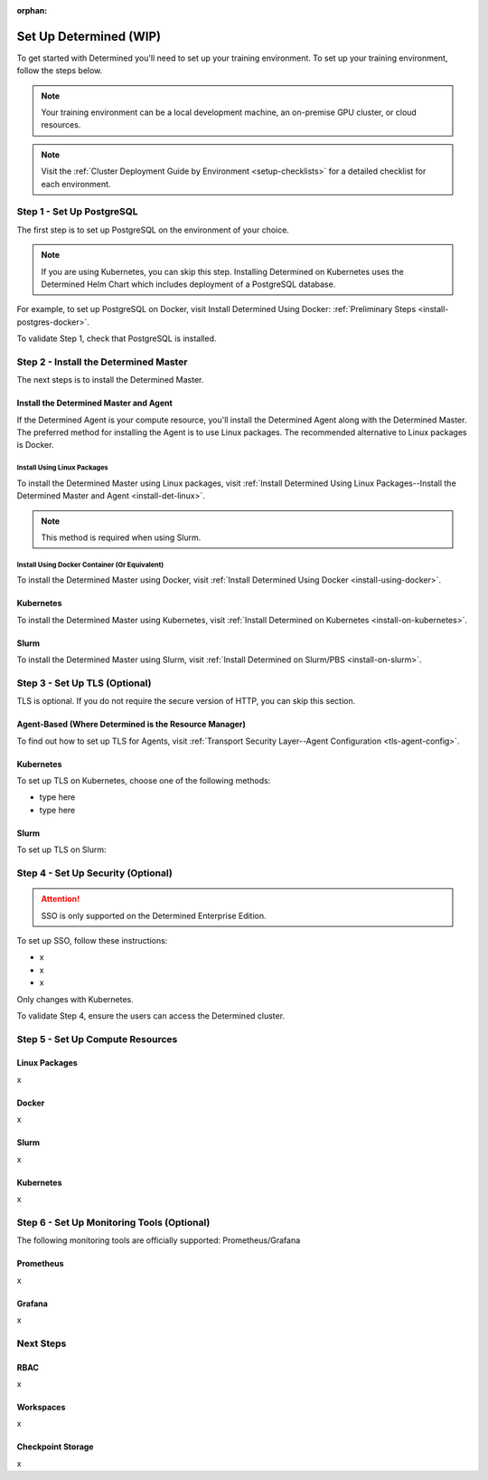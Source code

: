 :orphan:

.. _basic-setup:

#########################
 Set Up Determined (WIP)
#########################

.. meta::
   :description: These basic instructions help you get started with Determined by setting up your training environment.

To get started with Determined you'll need to set up your training environment. To set up your
training environment, follow the steps below.

.. note::

   Your training environment can be a local development machine, an on-premise GPU cluster, or cloud
   resources.

.. note::

   Visit the :ref:`Cluster Deployment Guide by Environment <setup-checklists>` for a detailed
   checklist for each environment.

****************************
 Step 1 - Set Up PostgreSQL
****************************

The first step is to set up PostgreSQL on the environment of your choice.

.. note::

   If you are using Kubernetes, you can skip this step. Installing Determined on Kubernetes uses the
   Determined Helm Chart which includes deployment of a PostgreSQL database.

For example, to set up PostgreSQL on Docker, visit Install Determined Using Docker:
:ref:`Preliminary Steps <install-postgres-docker>`.

To validate Step 1, check that PostgreSQL is installed.

****************************************
 Step 2 - Install the Determined Master
****************************************

The next steps is to install the Determined Master.

Install the Determined Master and Agent
=======================================

If the Determined Agent is your compute resource, you'll install the Determined Agent along with the
Determined Master. The preferred method for installing the Agent is to use Linux packages. The
recommended alternative to Linux packages is Docker.

Install Using Linux Packages
----------------------------

To install the Determined Master using Linux packages, visit :ref:`Install Determined Using Linux
Packages--Install the Determined Master and Agent <install-det-linux>`.

.. note::

   This method is required when using Slurm.

Install Using Docker Container (Or Equivalent)
----------------------------------------------

To install the Determined Master using Docker, visit :ref:`Install Determined Using Docker
<install-using-docker>`.

Kubernetes
==========

To install the Determined Master using Kubernetes, visit :ref:`Install Determined on Kubernetes
<install-on-kubernetes>`.

Slurm
=====

To install the Determined Master using Slurm, visit :ref:`Install Determined on Slurm/PBS
<install-on-slurm>`.

********************************
 Step 3 - Set Up TLS (Optional)
********************************

TLS is optional. If you do not require the secure version of HTTP, you can skip this section.

Agent-Based (Where Determined is the Resource Manager)
======================================================

To find out how to set up TLS for Agents, visit :ref:`Transport Security Layer--Agent Configuration
<tls-agent-config>`.

Kubernetes
==========

To set up TLS on Kubernetes, choose one of the following methods:

-  type here
-  type here

Slurm
=====

To set up TLS on Slurm:

*************************************
 Step 4 - Set Up Security (Optional)
*************************************

.. attention::

   SSO is only supported on the Determined Enterprise Edition.

To set up SSO, follow these instructions:

-  x
-  x
-  x

Only changes with Kubernetes.

To validate Step 4, ensure the users can access the Determined cluster.

***********************************
 Step 5 - Set Up Compute Resources
***********************************

Linux Packages
==============

x

Docker
======

x

Slurm
=====

x

Kubernetes
==========

x

*********************************************
 Step 6 - Set Up Monitoring Tools (Optional)
*********************************************

The following monitoring tools are officially supported: Prometheus/Grafana

Prometheus
==========

x

Grafana
=======

x

************
 Next Steps
************

RBAC
====

x

Workspaces
==========

x

Checkpoint Storage
==================

x
